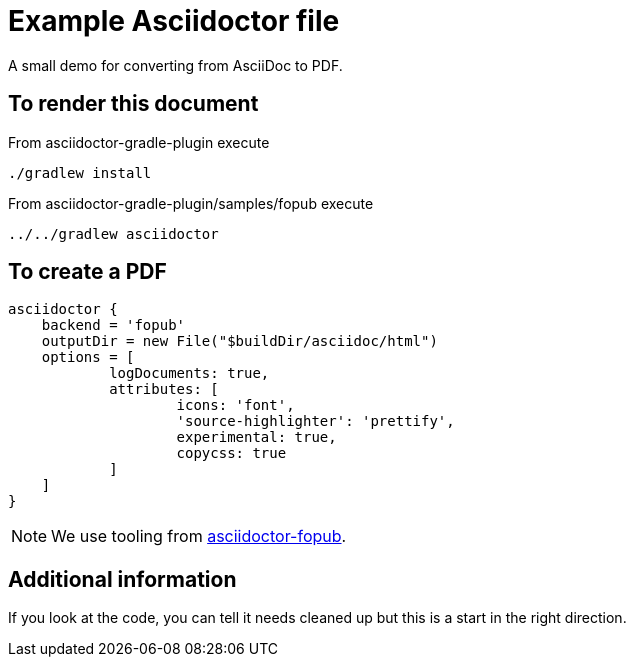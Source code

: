 = Example Asciidoctor file

A small demo for converting from AsciiDoc to PDF.

== To render this document

From asciidoctor-gradle-plugin execute

  ./gradlew install

From asciidoctor-gradle-plugin/samples/fopub execute

  ../../gradlew asciidoctor

== To create a PDF

[source,groovy]
----
asciidoctor {
    backend = 'fopub'
    outputDir = new File("$buildDir/asciidoc/html")
    options = [
            logDocuments: true,
            attributes: [
                    icons: 'font',
                    'source-highlighter': 'prettify',
                    experimental: true,
                    copycss: true
            ]
    ]
}
----

NOTE: We use tooling from https://github.com/asciidoctor/asciidoctor-fopub[asciidoctor-fopub].

== Additional information

If you look at the code, you can tell it needs cleaned up but this is a start in the right direction.
